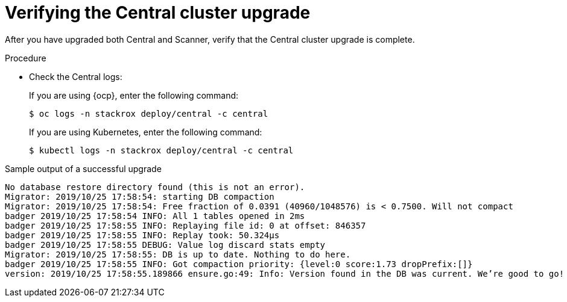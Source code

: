 // Module included in the following assemblies:
//
// * upgrade/upgrade-roxctl.adoc
:_module-type: PROCEDURE
[id="verify-central-cluster-upgrade_{context}"]
= Verifying the Central cluster upgrade

[role="_abstract"]
After you have upgraded both Central and Scanner, verify that the Central cluster upgrade is complete.

.Procedure

* Check the Central logs:

+ 
If you are using {ocp}, enter the following command:
+
[source,terminal]
----
$ oc logs -n stackrox deploy/central -c central 
----
+
If you are using Kubernetes, enter the following command:
+
[source,terminal]
----
$ kubectl logs -n stackrox deploy/central -c central 
----

.Sample output of a successful upgrade
[source,terminal]
----
No database restore directory found (this is not an error).
Migrator: 2019/10/25 17:58:54: starting DB compaction
Migrator: 2019/10/25 17:58:54: Free fraction of 0.0391 (40960/1048576) is < 0.7500. Will not compact
badger 2019/10/25 17:58:54 INFO: All 1 tables opened in 2ms
badger 2019/10/25 17:58:55 INFO: Replaying file id: 0 at offset: 846357
badger 2019/10/25 17:58:55 INFO: Replay took: 50.324µs
badger 2019/10/25 17:58:55 DEBUG: Value log discard stats empty
Migrator: 2019/10/25 17:58:55: DB is up to date. Nothing to do here.
badger 2019/10/25 17:58:55 INFO: Got compaction priority: {level:0 score:1.73 dropPrefix:[]}
version: 2019/10/25 17:58:55.189866 ensure.go:49: Info: Version found in the DB was current. We’re good to go!
----
